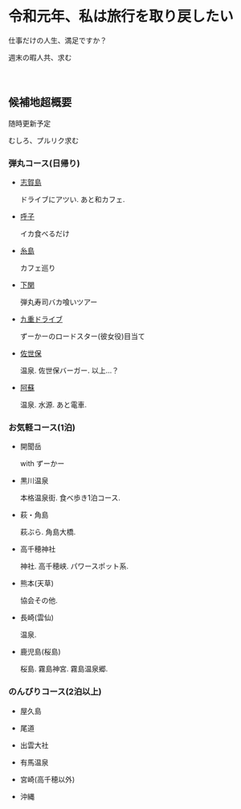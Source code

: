 * 令和元年、私は旅行を取り戻したい

  仕事だけの人生、満足ですか？

  週末の暇人共、求む

　
　
　
　
　
　

** 候補地超概要

   随時更新予定

   むしろ、プルリク求む
　
　
　
　
　

*** 弾丸コース(日帰り)
- [[./01_Shikanoshima.org][志賀島]]

  ドライブにアツい. あと和カフェ.

- [[./02_Yobuko.org][呼子]]

  イカ食べるだけ

- [[./03_Itoshima.org][糸島]]

  カフェ巡り

- [[./04_Shimonoseki.org][下関]]

  弾丸寿司バカ喰いツアー

- [[./05_Kuju.org][九重ドライブ]]

  ずーかーのロードスター(彼女役)目当て
    
- [[./06_Sasebo.org][佐世保]]

  温泉. 佐世保バーガー. 以上...？

- [[./07_Aso.org][阿蘇]]

  温泉. 水源. あと電車.


*** お気軽コース(1泊)
- 開聞岳

  with ずーかー

- 黒川温泉

  本格温泉街. 食べ歩き1泊コース.

- 萩・角島

  萩ぶら. 角島大橋.

- 高千穂神社

  神社. 高千穂峡. パワースポット系.
  
- 熊本(天草)

  協会その他. 

- 長崎(雲仙)

  温泉. 

- 鹿児島(桜島)

  桜島. 霧島神宮. 霧島温泉郷.
       

*** のんびりコース(2泊以上)
- 屋久島

- 尾道

- 出雲大社

- 有馬温泉

- 宮崎(高千穂以外)

- 沖縄

